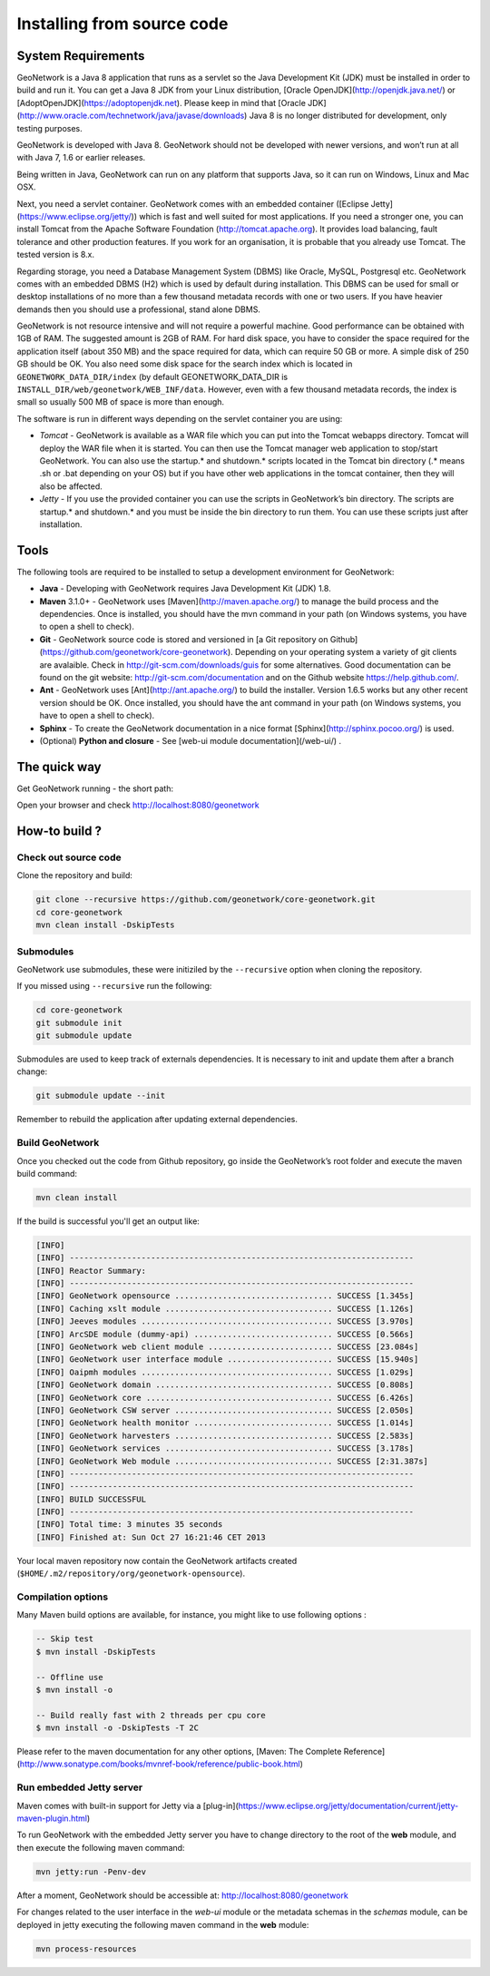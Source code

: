 .. _installing-from-source-code:

Installing from source code
###########################

System Requirements
===================


GeoNetwork is a Java 8 application that runs as a servlet so the Java Development Kit
(JDK) must be installed in order to build and run it.
You can get a Java 8 JDK from your Linux distribution, [Oracle OpenJDK](http://openjdk.java.net/) or [AdoptOpenJDK](https://adoptopenjdk.net). Please keep in mind that [Oracle JDK](http://www.oracle.com/technetwork/java/javase/downloads) Java 8 is no longer distributed for development, only testing purposes.

GeoNetwork is developed with Java 8. GeoNetwork should not be developed with newer versions, and won’t run at all with Java 7, 1.6 or earlier releases.

Being written in Java, GeoNetwork can run on any platform that supports Java, so it can run on Windows, Linux and Mac OSX.

Next, you need a servlet container. GeoNetwork comes with an embedded container ([Eclipse Jetty](https://www.eclipse.org/jetty/))
which is fast and well suited for most applications. If you need a stronger one, you
can install Tomcat from the Apache Software Foundation (http://tomcat.apache.org).
It provides load balancing, fault tolerance and other production features. If you
work for an organisation, it is probable that you already use Tomcat.
The tested version is 8.x.

Regarding storage, you need a Database Management System (DBMS) like Oracle,
MySQL, Postgresql etc. GeoNetwork comes with an embedded DBMS (H2) which is
used by default during installation. This DBMS can be used for small or desktop
installations of no more than a few thousand metadata records with one or
two users. If you have heavier demands then you should use a professional, stand
alone DBMS.

GeoNetwork is not resource intensive and will not require a powerful machine. Good performance can be
obtained with 1GB of RAM. The suggested amount is 2GB of RAM. For hard disk
space, you have to consider the space required for the application itself
(about 350 MB) and the space required for data, which can require 50 GB or
more. A simple disk of 250 GB should be OK.  You also need some disk space
for the search index which is located in ``GEONETWORK_DATA_DIR/index`` (by default GEONETWORK_DATA_DIR is ``INSTALL_DIR/web/geonetwork/WEB_INF/data``. However, even with a few thousand metadata records, the index is small so usually 500 MB of space is more than enough.

The software is run in different ways depending on the servlet container you are using:

* *Tomcat* - GeoNetwork is available as a WAR file which you can put into the Tomcat webapps directory. Tomcat will deploy the WAR file when it is started. You can then use the Tomcat manager web application to stop/start GeoNetwork. You can also use the startup.* and shutdown.* scripts located in the Tomcat bin directory (.* means .sh or .bat depending on your OS) but if you have other web applications in the tomcat container, then they will also be affected.
* *Jetty* - If you use the provided container you can use the scripts in GeoNetwork’s bin directory. The scripts are startup.* and shutdown.* and you must be inside the bin directory to run them. You can use these scripts just after installation.

Tools
=====

The following tools are required to be installed to setup a development environment for GeoNetwork:

* **Java** - Developing with GeoNetwork requires Java Development Kit (JDK) 1.8.
* **Maven** 3.1.0+ - GeoNetwork uses [Maven](http://maven.apache.org/) to manage the build process and the dependencies. Once is installed, you should have the mvn command in your path (on Windows systems, you have to open a shell to check).
* **Git** - GeoNetwork source code is stored and versioned in [a Git repository on Github](https://github.com/geonetwork/core-geonetwork). Depending on your operating system a variety of git clients are avalaible. Check in http://git-scm.com/downloads/guis for some alternatives.  Good documentation can be found on the git website: http://git-scm.com/documentation and on the Github website https://help.github.com/.
* **Ant** - GeoNetwork uses [Ant](http://ant.apache.org/) to build the installer.  Version 1.6.5 works but any other recent version should be OK. Once installed, you should have the ant command in your path (on Windows systems, you have to open a shell to check).
* **Sphinx** - To create the GeoNetwork documentation in a nice format [Sphinx](http://sphinx.pocoo.org/) is used.
* (Optional) **Python and closure** - See [web-ui module documentation](/web-ui/) .

The quick way
=============


Get GeoNetwork running - the short path:

.. codeblock:: shell

    git clone --depth 3 --recursive https://github.com/geonetwork/core-geonetwork.git
    cd core-geonetwork
    mvn clean install -DskipTests

    cd es
    mvn install -Pes-download
    mvn exec:exec -Des-start

    cd web
    mvn jetty:run

Open your browser and check http://localhost:8080/geonetwork


How-to build ?
==============

Check out source code
---------------------

Clone the repository and build:

.. code-block:: shell

  git clone --recursive https://github.com/geonetwork/core-geonetwork.git
  cd core-geonetwork
  mvn clean install -DskipTests

Submodules
----------


GeoNetwork use submodules, these were initiziled by the ``--recursive`` option when cloning the repository.

If you missed using ``--recursive`` run the following:

.. code-block:: shell

  cd core-geonetwork
  git submodule init
  git submodule update

Submodules are used to keep track of externals dependencies. It is necessary to init and update them after a branch change:


.. code-block:: shell

  git submodule update --init


Remember to rebuild the application after updating external dependencies.

Build GeoNetwork
----------------



Once you checked out the code from Github repository, go inside the GeoNetwork’s root folder and execute the maven build command:

.. code-block:: shell

    mvn clean install

If the build is successful you'll get an output like:

.. code-block:: shell

        [INFO]
        [INFO] ------------------------------------------------------------------------
        [INFO] Reactor Summary:
        [INFO] ------------------------------------------------------------------------
        [INFO] GeoNetwork opensource ................................. SUCCESS [1.345s]
        [INFO] Caching xslt module ................................... SUCCESS [1.126s]
        [INFO] Jeeves modules ........................................ SUCCESS [3.970s]
        [INFO] ArcSDE module (dummy-api) ............................. SUCCESS [0.566s]
        [INFO] GeoNetwork web client module .......................... SUCCESS [23.084s]
        [INFO] GeoNetwork user interface module ...................... SUCCESS [15.940s]
        [INFO] Oaipmh modules ........................................ SUCCESS [1.029s]
        [INFO] GeoNetwork domain ..................................... SUCCESS [0.808s]
        [INFO] GeoNetwork core ....................................... SUCCESS [6.426s]
        [INFO] GeoNetwork CSW server ................................. SUCCESS [2.050s]
        [INFO] GeoNetwork health monitor ............................. SUCCESS [1.014s]
        [INFO] GeoNetwork harvesters ................................. SUCCESS [2.583s]
        [INFO] GeoNetwork services ................................... SUCCESS [3.178s]
        [INFO] GeoNetwork Web module ................................. SUCCESS [2:31.387s]
        [INFO] ------------------------------------------------------------------------
        [INFO] ------------------------------------------------------------------------
        [INFO] BUILD SUCCESSFUL
        [INFO] ------------------------------------------------------------------------
        [INFO] Total time: 3 minutes 35 seconds
        [INFO] Finished at: Sun Oct 27 16:21:46 CET 2013


Your local maven repository now contain the GeoNetwork artifacts created (``$HOME/.m2/repository/org/geonetwork-opensource``).

Compilation options
-------------------


Many Maven build options are available, for instance, you might like to use following options :

.. code-block:: shell

    -- Skip test
    $ mvn install -DskipTests

    -- Offline use
    $ mvn install -o

    -- Build really fast with 2 threads per cpu core
    $ mvn install -o -DskipTests -T 2C

Please refer to the maven documentation for any other options, [Maven: The Complete Reference](http://www.sonatype.com/books/mvnref-book/reference/public-book.html)


Run embedded Jetty server
-------------------------

Maven comes with built-in support for Jetty via a [plug-in](https://www.eclipse.org/jetty/documentation/current/jetty-maven-plugin.html)

To run GeoNetwork with the embedded Jetty server you have to change directory to the root of the **web** module,
and then execute the following maven command:

.. code-block:: shell

   mvn jetty:run -Penv-dev


After a moment, GeoNetwork should be accessible at: http://localhost:8080/geonetwork

For changes related to the user interface in the `web-ui` module or the metadata schemas in the `schemas` module, can be deployed in jetty executing the following maven command in the **web** module:


.. code-block:: shell

   mvn process-resources
